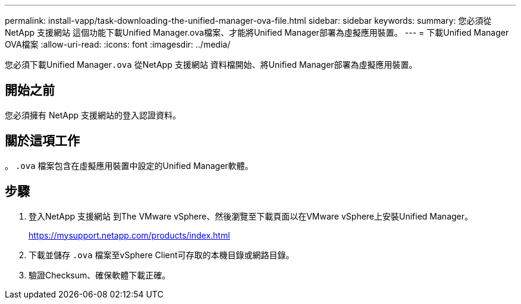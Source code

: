 ---
permalink: install-vapp/task-downloading-the-unified-manager-ova-file.html 
sidebar: sidebar 
keywords:  
summary: 您必須從NetApp 支援網站 這個功能下載Unified Manager.ova檔案、才能將Unified Manager部署為虛擬應用裝置。 
---
= 下載Unified Manager OVA檔案
:allow-uri-read: 
:icons: font
:imagesdir: ../media/


[role="lead"]
您必須下載Unified Manager``.ova`` 從NetApp 支援網站 資料檔開始、將Unified Manager部署為虛擬應用裝置。



== 開始之前

您必須擁有 NetApp 支援網站的登入認證資料。



== 關於這項工作

。 `.ova` 檔案包含在虛擬應用裝置中設定的Unified Manager軟體。



== 步驟

. 登入NetApp 支援網站 到The VMware vSphere、然後瀏覽至下載頁面以在VMware vSphere上安裝Unified Manager。
+
https://mysupport.netapp.com/products/index.html[]

. 下載並儲存 `.ova` 檔案至vSphere Client可存取的本機目錄或網路目錄。
. 驗證Checksum、確保軟體下載正確。

